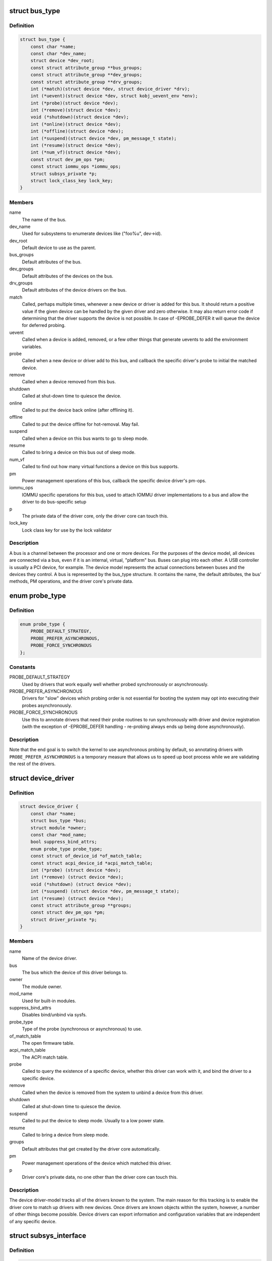 .. -*- coding: utf-8; mode: rst -*-
.. src-file: include/linux/device.h

.. _`bus_type`:

struct bus_type
===============

.. c:type:: struct bus_type

    The bus type of the device

.. _`bus_type.definition`:

Definition
----------

.. code-block:: c

    struct bus_type {
        const char *name;
        const char *dev_name;
        struct device *dev_root;
        const struct attribute_group **bus_groups;
        const struct attribute_group **dev_groups;
        const struct attribute_group **drv_groups;
        int (*match)(struct device *dev, struct device_driver *drv);
        int (*uevent)(struct device *dev, struct kobj_uevent_env *env);
        int (*probe)(struct device *dev);
        int (*remove)(struct device *dev);
        void (*shutdown)(struct device *dev);
        int (*online)(struct device *dev);
        int (*offline)(struct device *dev);
        int (*suspend)(struct device *dev, pm_message_t state);
        int (*resume)(struct device *dev);
        int (*num_vf)(struct device *dev);
        const struct dev_pm_ops *pm;
        const struct iommu_ops *iommu_ops;
        struct subsys_private *p;
        struct lock_class_key lock_key;
    }

.. _`bus_type.members`:

Members
-------

name
    The name of the bus.

dev_name
    Used for subsystems to enumerate devices like ("foo%u", dev->id).

dev_root
    Default device to use as the parent.

bus_groups
    Default attributes of the bus.

dev_groups
    Default attributes of the devices on the bus.

drv_groups
    Default attributes of the device drivers on the bus.

match
    Called, perhaps multiple times, whenever a new device or driver
    is added for this bus. It should return a positive value if the
    given device can be handled by the given driver and zero
    otherwise. It may also return error code if determining that
    the driver supports the device is not possible. In case of
    -EPROBE_DEFER it will queue the device for deferred probing.

uevent
    Called when a device is added, removed, or a few other things
    that generate uevents to add the environment variables.

probe
    Called when a new device or driver add to this bus, and callback
    the specific driver's probe to initial the matched device.

remove
    Called when a device removed from this bus.

shutdown
    Called at shut-down time to quiesce the device.

online
    Called to put the device back online (after offlining it).

offline
    Called to put the device offline for hot-removal. May fail.

suspend
    Called when a device on this bus wants to go to sleep mode.

resume
    Called to bring a device on this bus out of sleep mode.

num_vf
    Called to find out how many virtual functions a device on this
    bus supports.

pm
    Power management operations of this bus, callback the specific
    device driver's pm-ops.

iommu_ops
    IOMMU specific operations for this bus, used to attach IOMMU
    driver implementations to a bus and allow the driver to do
    bus-specific setup

p
    The private data of the driver core, only the driver core can
    touch this.

lock_key
    Lock class key for use by the lock validator

.. _`bus_type.description`:

Description
-----------

A bus is a channel between the processor and one or more devices. For the
purposes of the device model, all devices are connected via a bus, even if
it is an internal, virtual, "platform" bus. Buses can plug into each other.
A USB controller is usually a PCI device, for example. The device model
represents the actual connections between buses and the devices they control.
A bus is represented by the bus_type structure. It contains the name, the
default attributes, the bus' methods, PM operations, and the driver core's
private data.

.. _`probe_type`:

enum probe_type
===============

.. c:type:: enum probe_type

    device driver probe type to try Device drivers may opt in for special handling of their respective probe routines. This tells the core what to expect and prefer.

.. _`probe_type.definition`:

Definition
----------

.. code-block:: c

    enum probe_type {
        PROBE_DEFAULT_STRATEGY,
        PROBE_PREFER_ASYNCHRONOUS,
        PROBE_FORCE_SYNCHRONOUS
    };

.. _`probe_type.constants`:

Constants
---------

PROBE_DEFAULT_STRATEGY
    Used by drivers that work equally well
    whether probed synchronously or asynchronously.

PROBE_PREFER_ASYNCHRONOUS
    Drivers for "slow" devices which
    probing order is not essential for booting the system may
    opt into executing their probes asynchronously.

PROBE_FORCE_SYNCHRONOUS
    Use this to annotate drivers that need
    their probe routines to run synchronously with driver and
    device registration (with the exception of -EPROBE_DEFER
    handling - re-probing always ends up being done asynchronously).

.. _`probe_type.description`:

Description
-----------

Note that the end goal is to switch the kernel to use asynchronous
probing by default, so annotating drivers with
\ ``PROBE_PREFER_ASYNCHRONOUS``\  is a temporary measure that allows us
to speed up boot process while we are validating the rest of the
drivers.

.. _`device_driver`:

struct device_driver
====================

.. c:type:: struct device_driver

    The basic device driver structure

.. _`device_driver.definition`:

Definition
----------

.. code-block:: c

    struct device_driver {
        const char *name;
        struct bus_type *bus;
        struct module *owner;
        const char *mod_name;
        bool suppress_bind_attrs;
        enum probe_type probe_type;
        const struct of_device_id *of_match_table;
        const struct acpi_device_id *acpi_match_table;
        int (*probe) (struct device *dev);
        int (*remove) (struct device *dev);
        void (*shutdown) (struct device *dev);
        int (*suspend) (struct device *dev, pm_message_t state);
        int (*resume) (struct device *dev);
        const struct attribute_group **groups;
        const struct dev_pm_ops *pm;
        struct driver_private *p;
    }

.. _`device_driver.members`:

Members
-------

name
    Name of the device driver.

bus
    The bus which the device of this driver belongs to.

owner
    The module owner.

mod_name
    Used for built-in modules.

suppress_bind_attrs
    Disables bind/unbind via sysfs.

probe_type
    Type of the probe (synchronous or asynchronous) to use.

of_match_table
    The open firmware table.

acpi_match_table
    The ACPI match table.

probe
    Called to query the existence of a specific device,
    whether this driver can work with it, and bind the driver
    to a specific device.

remove
    Called when the device is removed from the system to
    unbind a device from this driver.

shutdown
    Called at shut-down time to quiesce the device.

suspend
    Called to put the device to sleep mode. Usually to a
    low power state.

resume
    Called to bring a device from sleep mode.

groups
    Default attributes that get created by the driver core
    automatically.

pm
    Power management operations of the device which matched
    this driver.

p
    Driver core's private data, no one other than the driver
    core can touch this.

.. _`device_driver.description`:

Description
-----------

The device driver-model tracks all of the drivers known to the system.
The main reason for this tracking is to enable the driver core to match
up drivers with new devices. Once drivers are known objects within the
system, however, a number of other things become possible. Device drivers
can export information and configuration variables that are independent
of any specific device.

.. _`subsys_interface`:

struct subsys_interface
=======================

.. c:type:: struct subsys_interface

    interfaces to device functions

.. _`subsys_interface.definition`:

Definition
----------

.. code-block:: c

    struct subsys_interface {
        const char *name;
        struct bus_type *subsys;
        struct list_head node;
        int (*add_dev)(struct device *dev, struct subsys_interface *sif);
        void (*remove_dev)(struct device *dev, struct subsys_interface *sif);
    }

.. _`subsys_interface.members`:

Members
-------

name
    name of the device function

subsys
    subsytem of the devices to attach to

node
    the list of functions registered at the subsystem

add_dev
    device hookup to device function handler

remove_dev
    device hookup to device function handler

.. _`subsys_interface.description`:

Description
-----------

Simple interfaces attached to a subsystem. Multiple interfaces can
attach to a subsystem and its devices. Unlike drivers, they do not
exclusively claim or control devices. Interfaces usually represent
a specific functionality of a subsystem/class of devices.

.. _`class`:

struct class
============

.. c:type:: struct class

    device classes

.. _`class.definition`:

Definition
----------

.. code-block:: c

    struct class {
        const char *name;
        struct module *owner;
        const struct attribute_group **class_groups;
        const struct attribute_group **dev_groups;
        struct kobject *dev_kobj;
        int (*dev_uevent)(struct device *dev, struct kobj_uevent_env *env);
        char *(*devnode)(struct device *dev, umode_t *mode);
        void (*class_release)(struct class *class);
        void (*dev_release)(struct device *dev);
        int (*suspend)(struct device *dev, pm_message_t state);
        int (*resume)(struct device *dev);
        int (*shutdown_pre)(struct device *dev);
        const struct kobj_ns_type_operations *ns_type;
        const void *(*namespace)(struct device *dev);
        const struct dev_pm_ops *pm;
        struct subsys_private *p;
    }

.. _`class.members`:

Members
-------

name
    Name of the class.

owner
    The module owner.

class_groups
    Default attributes of this class.

dev_groups
    Default attributes of the devices that belong to the class.

dev_kobj
    The kobject that represents this class and links it into the hierarchy.

dev_uevent
    Called when a device is added, removed from this class, or a
    few other things that generate uevents to add the environment
    variables.

devnode
    Callback to provide the devtmpfs.

class_release
    Called to release this class.

dev_release
    Called to release the device.

suspend
    Used to put the device to sleep mode, usually to a low power
    state.

resume
    Used to bring the device from the sleep mode.

shutdown_pre
    Called at shut-down time before driver shutdown.

ns_type
    Callbacks so sysfs can detemine namespaces.

namespace
    Namespace of the device belongs to this class.

pm
    The default device power management operations of this class.

p
    The private data of the driver core, no one other than the
    driver core can touch this.

.. _`class.description`:

Description
-----------

A class is a higher-level view of a device that abstracts out low-level
implementation details. Drivers may see a SCSI disk or an ATA disk, but,
at the class level, they are all simply disks. Classes allow user space
to work with devices based on what they do, rather than how they are
connected or how they work.

.. _`devm_alloc_percpu`:

devm_alloc_percpu
=================

.. c:function::  devm_alloc_percpu( dev,  type)

    Resource-managed alloc_percpu

    :param  dev:
        Device to allocate per-cpu memory for

    :param  type:
        Type to allocate per-cpu memory for

.. _`devm_alloc_percpu.description`:

Description
-----------

Managed alloc_percpu. Per-cpu memory allocated with this function is
automatically freed on driver detach.

.. _`devm_alloc_percpu.return`:

Return
------

Pointer to allocated memory on success, NULL on failure.

.. _`device_link_state`:

enum device_link_state
======================

.. c:type:: enum device_link_state

    Device link states.

.. _`device_link_state.definition`:

Definition
----------

.. code-block:: c

    enum device_link_state {
        DL_STATE_NONE,
        DL_STATE_DORMANT,
        DL_STATE_AVAILABLE,
        DL_STATE_CONSUMER_PROBE,
        DL_STATE_ACTIVE,
        DL_STATE_SUPPLIER_UNBIND
    };

.. _`device_link_state.constants`:

Constants
---------

DL_STATE_NONE
    The presence of the drivers is not being tracked.

DL_STATE_DORMANT
    None of the supplier/consumer drivers is present.

DL_STATE_AVAILABLE
    The supplier driver is present, but the consumer is not.

DL_STATE_CONSUMER_PROBE
    The consumer is probing (supplier driver present).

DL_STATE_ACTIVE
    Both the supplier and consumer drivers are present.

DL_STATE_SUPPLIER_UNBIND
    The supplier driver is unbinding.

.. _`device_link`:

struct device_link
==================

.. c:type:: struct device_link

    Device link representation.

.. _`device_link.definition`:

Definition
----------

.. code-block:: c

    struct device_link {
        struct device *supplier;
        struct list_head s_node;
        struct device *consumer;
        struct list_head c_node;
        enum device_link_state status;
        u32 flags;
        bool rpm_active;
    #ifdef CONFIG_SRCU
        struct rcu_head rcu_head;
    #endif
    }

.. _`device_link.members`:

Members
-------

supplier
    The device on the supplier end of the link.

s_node
    Hook to the supplier device's list of links to consumers.

consumer
    The device on the consumer end of the link.

c_node
    Hook to the consumer device's list of links to suppliers.

status
    The state of the link (with respect to the presence of drivers).

flags
    Link flags.

rpm_active
    Whether or not the consumer device is runtime-PM-active.

rcu_head
    An RCU head to use for deferred execution of SRCU callbacks.

.. _`dl_dev_state`:

enum dl_dev_state
=================

.. c:type:: enum dl_dev_state

    Device driver presence tracking information.

.. _`dl_dev_state.definition`:

Definition
----------

.. code-block:: c

    enum dl_dev_state {
        DL_DEV_NO_DRIVER,
        DL_DEV_PROBING,
        DL_DEV_DRIVER_BOUND,
        DL_DEV_UNBINDING
    };

.. _`dl_dev_state.constants`:

Constants
---------

DL_DEV_NO_DRIVER
    There is no driver attached to the device.

DL_DEV_PROBING
    A driver is probing.

DL_DEV_DRIVER_BOUND
    The driver has been bound to the device.

DL_DEV_UNBINDING
    The driver is unbinding from the device.

.. _`dev_links_info`:

struct dev_links_info
=====================

.. c:type:: struct dev_links_info

    Device data related to device links.

.. _`dev_links_info.definition`:

Definition
----------

.. code-block:: c

    struct dev_links_info {
        struct list_head suppliers;
        struct list_head consumers;
        enum dl_dev_state status;
    }

.. _`dev_links_info.members`:

Members
-------

suppliers
    List of links to supplier devices.

consumers
    List of links to consumer devices.

status
    Driver status information.

.. _`device`:

struct device
=============

.. c:type:: struct device

    The basic device structure

.. _`device.definition`:

Definition
----------

.. code-block:: c

    struct device {
        struct device *parent;
        struct device_private *p;
        struct kobject kobj;
        const char *init_name;
        const struct device_type *type;
        struct mutex mutex;
        struct bus_type *bus;
        struct device_driver *driver;
        void *platform_data;
        void *driver_data;
        struct dev_links_info links;
        struct dev_pm_info power;
        struct dev_pm_domain *pm_domain;
    #ifdef CONFIG_GENERIC_MSI_IRQ_DOMAIN
        struct irq_domain *msi_domain;
    #endif
    #ifdef CONFIG_PINCTRL
        struct dev_pin_info *pins;
    #endif
    #ifdef CONFIG_GENERIC_MSI_IRQ
        struct list_head msi_list;
    #endif
    #ifdef CONFIG_NUMA
        int numa_node;
    #endif
        const struct dma_map_ops *dma_ops;
        u64 *dma_mask;
        u64 coherent_dma_mask;
        unsigned long dma_pfn_offset;
        struct device_dma_parameters *dma_parms;
        struct list_head dma_pools;
        struct dma_coherent_mem *dma_mem;
    #ifdef CONFIG_DMA_CMA
        struct cma *cma_area;
    #endif
        struct dev_archdata archdata;
        struct device_node *of_node;
        struct fwnode_handle *fwnode;
        dev_t devt;
        u32 id;
        spinlock_t devres_lock;
        struct list_head devres_head;
        struct klist_node knode_class;
        struct class *class;
        const struct attribute_group **groups;
        void (*release)(struct device *dev);
        struct iommu_group *iommu_group;
        struct iommu_fwspec *iommu_fwspec;
        bool offline_disabled:1;
        bool offline:1;
        bool of_node_reused:1;
    }

.. _`device.members`:

Members
-------

parent
    The device's "parent" device, the device to which it is attached.
    In most cases, a parent device is some sort of bus or host
    controller. If parent is NULL, the device, is a top-level device,
    which is not usually what you want.

p
    Holds the private data of the driver core portions of the device.
    See the comment of the struct device_private for detail.

kobj
    A top-level, abstract class from which other classes are derived.

init_name
    Initial name of the device.

type
    The type of device.
    This identifies the device type and carries type-specific
    information.

mutex
    Mutex to synchronize calls to its driver.

bus
    Type of bus device is on.

driver
    Which driver has allocated this

platform_data
    Platform data specific to the device.
    Example: For devices on custom boards, as typical of embedded
    and SOC based hardware, Linux often uses platform_data to point
    to board-specific structures describing devices and how they
    are wired.  That can include what ports are available, chip
    variants, which GPIO pins act in what additional roles, and so
    on.  This shrinks the "Board Support Packages" (BSPs) and
    minimizes board-specific #ifdefs in drivers.

driver_data
    Private pointer for driver specific info.

links
    Links to suppliers and consumers of this device.

power
    For device power management.
    See Documentation/driver-api/pm/devices.rst for details.

pm_domain
    Provide callbacks that are executed during system suspend,
    hibernation, system resume and during runtime PM transitions
    along with subsystem-level and driver-level callbacks.

msi_domain
    The generic MSI domain this device is using.

pins
    For device pin management.
    See Documentation/driver-api/pinctl.rst for details.

msi_list
    Hosts MSI descriptors

numa_node
    NUMA node this device is close to.

dma_ops
    DMA mapping operations for this device.

dma_mask
    Dma mask (if dma'ble device).

coherent_dma_mask
    Like dma_mask, but for alloc_coherent mapping as not all
    hardware supports 64-bit addresses for consistent allocations
    such descriptors.

dma_pfn_offset
    offset of DMA memory range relatively of RAM

dma_parms
    A low level driver may set these to teach IOMMU code about
    segment limitations.

dma_pools
    Dma pools (if dma'ble device).

dma_mem
    Internal for coherent mem override.

cma_area
    Contiguous memory area for dma allocations

archdata
    For arch-specific additions.

of_node
    Associated device tree node.

fwnode
    Associated device node supplied by platform firmware.

devt
    For creating the sysfs "dev".

id
    device instance

devres_lock
    Spinlock to protect the resource of the device.

devres_head
    The resources list of the device.

knode_class
    The node used to add the device to the class list.

class
    The class of the device.

groups
    Optional attribute groups.

release
    Callback to free the device after all references have
    gone away. This should be set by the allocator of the
    device (i.e. the bus driver that discovered the device).

iommu_group
    IOMMU group the device belongs to.

iommu_fwspec
    IOMMU-specific properties supplied by firmware.

offline_disabled
    If set, the device is permanently online.

offline
    Set after successful invocation of bus type's .offline().

of_node_reused
    Set if the device-tree node is shared with an ancestor
    device.

.. _`device.description`:

Description
-----------

At the lowest level, every device in a Linux system is represented by an
instance of struct device. The device structure contains the information
that the device model core needs to model the system. Most subsystems,
however, track additional information about the devices they host. As a
result, it is rare for devices to be represented by bare device structures;
instead, that structure, like kobject structures, is usually embedded within
a higher-level representation of the device.

.. _`module_driver`:

module_driver
=============

.. c:function::  module_driver( __driver,  __register,  __unregister,  ...)

    Helper macro for drivers that don't do anything special in module init/exit. This eliminates a lot of boilerplate. Each module may only use this macro once, and calling it replaces \ :c:func:`module_init`\  and \ :c:func:`module_exit`\ .

    :param  __driver:
        driver name

    :param  __register:
        register function for this driver type

    :param  __unregister:
        unregister function for this driver type

    :param ellipsis ellipsis:
        Additional arguments to be passed to __register and __unregister.

.. _`module_driver.description`:

Description
-----------

Use this macro to construct bus specific macros for registering
drivers, and do not use it on its own.

.. _`builtin_driver`:

builtin_driver
==============

.. c:function::  builtin_driver( __driver,  __register,  ...)

    Helper macro for drivers that don't do anything special in init and have no exit. This eliminates some boilerplate. Each driver may only use this macro once, and calling it replaces device_initcall (or in some cases, the legacy __initcall).  This is meant to be a direct parallel of \ :c:func:`module_driver`\  above but without the __exit stuff that is not used for builtin cases.

    :param  __driver:
        driver name

    :param  __register:
        register function for this driver type

    :param ellipsis ellipsis:
        Additional arguments to be passed to __register

.. _`builtin_driver.description`:

Description
-----------

Use this macro to construct bus specific macros for registering
drivers, and do not use it on its own.

.. This file was automatic generated / don't edit.

